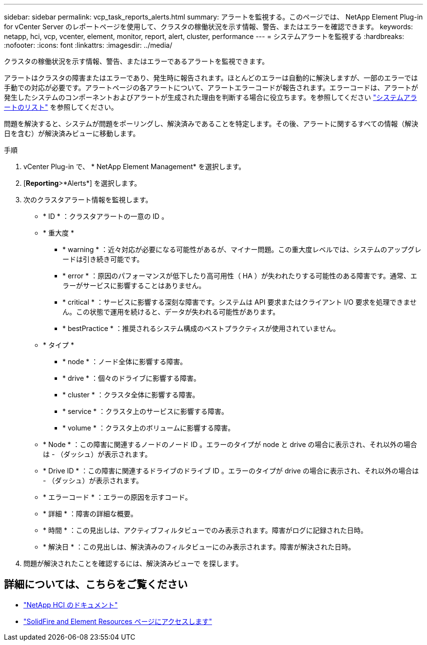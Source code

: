---
sidebar: sidebar 
permalink: vcp_task_reports_alerts.html 
summary: アラートを監視する。このページでは、 NetApp Element Plug-in for vCenter Server のレポートページを使用して、クラスタの稼働状況を示す情報、警告、またはエラーを確認できます。 
keywords: netapp, hci, vcp, vcenter, element, monitor, report, alert, cluster, performance 
---
= システムアラートを監視する
:hardbreaks:
:nofooter: 
:icons: font
:linkattrs: 
:imagesdir: ../media/


[role="lead"]
クラスタの稼働状況を示す情報、警告、またはエラーであるアラートを監視できます。

アラートはクラスタの障害またはエラーであり、発生時に報告されます。ほとんどのエラーは自動的に解決しますが、一部のエラーでは手動での対応が必要です。アラートページの各アラートについて、アラートエラーコードが報告されます。エラーコードは、アラートが発生したシステムのコンポーネントおよびアラートが生成された理由を判断する場合に役立ちます。を参照してください link:vcp_reference_reports_alert_errors.html["システムアラートのリスト"] を参照してください。

問題を解決すると、システムが問題をポーリングし、解決済みであることを特定します。その後、アラートに関するすべての情報（解決日を含む）が解決済みビューに移動します。

.手順
. vCenter Plug-in で、 * NetApp Element Management* を選択します。
. [*Reporting*>*Alerts*] を選択します。
. 次のクラスタアラート情報を監視します。
+
** * ID * ：クラスタアラートの一意の ID 。
** * 重大度 *
+
*** * warning * ：近々対応が必要になる可能性があるが、マイナー問題。この重大度レベルでは、システムのアップグレードは引き続き可能です。
*** * error * ：原因のパフォーマンスが低下したり高可用性（ HA ）が失われたりする可能性のある障害です。通常、エラーがサービスに影響することはありません。
*** * critical * ：サービスに影響する深刻な障害です。システムは API 要求またはクライアント I/O 要求を処理できません。この状態で運用を続けると、データが失われる可能性があります。
*** * bestPractice * ：推奨されるシステム構成のベストプラクティスが使用されていません。


** * タイプ *
+
*** * node * ：ノード全体に影響する障害。
*** * drive * ：個々のドライブに影響する障害。
*** * cluster * ：クラスタ全体に影響する障害。
*** * service * ：クラスタ上のサービスに影響する障害。
*** * volume * ：クラスタ上のボリュームに影響する障害。


** * Node * ：この障害に関連するノードのノード ID 。エラーのタイプが node と drive の場合に表示され、それ以外の場合は - （ダッシュ）が表示されます。
** * Drive ID * ：この障害に関連するドライブのドライブ ID 。エラーのタイプが drive の場合に表示され、それ以外の場合は - （ダッシュ）が表示されます。
** * エラーコード * ：エラーの原因を示すコード。
** * 詳細 * ：障害の詳細な概要。
** * 時間 * ：この見出しは、アクティブフィルタビューでのみ表示されます。障害がログに記録された日時。
** * 解決日 * ：この見出しは、解決済みのフィルタビューにのみ表示されます。障害が解決された日時。


. 問題が解決されたことを確認するには、解決済みビューで を探します。


[discrete]
== 詳細については、こちらをご覧ください

* https://docs.netapp.com/us-en/hci/index.html["NetApp HCI のドキュメント"^]
* https://www.netapp.com/data-storage/solidfire/documentation["SolidFire and Element Resources ページにアクセスします"^]

